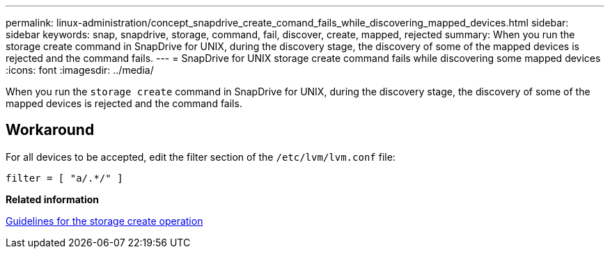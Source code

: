 ---
permalink: linux-administration/concept_snapdrive_create_comand_fails_while_discovering_mapped_devices.html
sidebar: sidebar
keywords: snap, snapdrive, storage, command, fail, discover, create, mapped, rejected
summary: When you run the storage create command in SnapDrive for UNIX, during the discovery stage, the discovery of some of the mapped devices is rejected and the command fails.
---
= SnapDrive for UNIX storage create command fails while discovering some mapped devices
:icons: font
:imagesdir: ../media/

[.lead]
When you run the `storage create` command in SnapDrive for UNIX, during the discovery stage, the discovery of some of the mapped devices is rejected and the command fails.

== Workaround

For all devices to be accepted, edit the filter section of the `/etc/lvm/lvm.conf` file:

----
filter = [ "a/.*/" ]
----

*Related information*

xref:concept_guidelines_for_thestorage_createoperation.adoc[Guidelines for the storage create operation]
